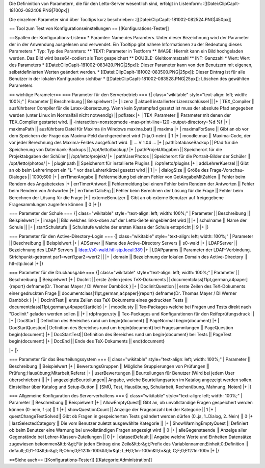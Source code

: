 Die Defininition von Parametern, die für den Letto-Server wesentlich sind, erfolgt in Listenform:
:[[Datei:ClipCapIt-181002-082408.PNG|700px]]

Die einzelnen Parameter sind über Tooltips kurz beschrieben:
:[[Datei:ClipCapIt-181002-082524.PNG|450px]]

== Tool zum Test von Konfigurationseinstellungen ==
[[Konfigurations-Tester]]

==Spalten der Konfigurations-Liste==
* Paramter: Name des Paramters. Unter dieser Bezeichnung wird der Parameter der in der Anwendung ausgelesen und verwendet. Ein Tooltipp gibt nähere Informationen zu der Bedeutung dieses Parameters
* Typ: Typ des Paramters:
** TEXT: Parameter in Textform
** IMAGE: Hiermit kann ein Bild hochgeladen werden. Das Bild wird base64-codiert als Text gespeichert
** DOUBLE: Gleitkommatzahl
** INT: Ganzzahl
* Wert: Wert des Parameters
* [[Datei:ClipCapIt-181002-083420.PNG|25px]]: Dieser Parameter kann von den Benutzern mit eigenen, selbstdefinierten Werten geändert werden.
* [[Datei:ClipCapIt-181002-083500.PNG|25px]]: Dieser Eintrag ist für alle Benutzer in der lokalen Konfiguration sichtbar
* [[Datei:ClipCapIt-181002-083528.PNG|25px]]: Löschen des gewählten Parameters

== wichtige Parameter==
=== Parameter für den Serverbetrieb ===
{| class="wikitable" style="text-align: left; width: 100%;" 
| Parameter || Beschreibung || Beispielwert
|+
| lizenz || aktuell installierter Lizenzschlüssel  || 
|+ 
| TEX_Compiler || ausführbarer Compiler für die Latex-übersetzung. Wenn kein Systempfad gesetzt ist muss der absolute Pfad angegeben werden (unter Linux im Normalfall nicht notwendig) || pdflatex 
|+ 
| TEX_Parameter || Parameter mit denen der TEX_Compiler gestartet wird. || -interaction=nonstopmode -max-print-line=120 -output-directory=%d %f
|+ 
| maximaPath || ausführbare Datei für Maxima (in Windows maxima.bat) || maxima
|+
| maximaForSave || Gibt an ob vor dem Speichern der Frage das Maxima-Feld durchgerechnet wird (1-ja,0-nein) || 1
|+
| moodle.mac || Maxima-Code, der vor jeder Berechnung des Maxima-Feldes ausgeführt wird. || ... V 1.04 ...
|+
| pathDatabaseBackup || Pfad für die Speicherung von Datenbank-Backups || /opt/letto/backup/
|+
| pathProjektAbgaben || Speicherort für die Projektabgaben der Schüler || /opt/letto/projekt/
|+
| pathUserPhotos || Speicherort für die Portrait-Bilder der Schüler || /opt/letto/photos/
|+
| pluginpath || Speicherort für installierte Plugins || /opt/letto/plugins
|+
| addLehrerKuerzel || Gibt an ob beim Lehrerimport ein "L-" vor das Lehrerkürzel gesetzt wird || 1 
|+
| dialogSize || Größe des Frage-Vorschau-Dialoges || 1000;600 
|+
| errTimerAngabe || Fehlermeldung bei einem Fehler von GetAngabeMitZahlen || Fehler beim Rendern des Angabetextes 
|+
| errTimerAntwort || Fehlermeldung bei einem Fehler beim Rendern der Antworten || Fehler beim Rendern von Antworten
|+
| errTimerCalcErg || Fehler beim Berechnen der Lösung für die Frage || Fehler beim Berechnen der Lösung für die Frage
|+
| externeBenutzer || Gibt an ob externe Benutzer auf freigegebene Fragesammlungen zugreifen können || 0
|+
|}

=== Parameter der Schule ===
{| class="wikitable" style="text-align: left; width: 100%;" 
| Parameter || Beschreibung || Beispielwert
|+
| image || Bild welches links-oben auf der Letto-Seite eingeblendet wird || 
|+
| schulname || Name der Schule || 
|+
| startSchulstufe || Schulstufe welche der ersten Klasse der Schule entspricht || 9
|+
|}

=== Parameter für den Active-Directory-Login ===
{| class="wikitable" style="text-align: left; width: 100%;" 
| Parameter || Beschreibung || Beispielwert
|+
| ADServer || Name des Active-Directory Servers || s0-wald
|+
| LDAPServer || Bezeichnung des LDAP Servers || ldap://s0-wald.htl-stp.local:389
|+
| LDAPparams || Parameter der LDAP-Verbindung. Strichpunkt-getrennt par1=wert1;par2=wert2 || 
|+
| domain || Bezeichnung der lokalen Domain des Active-Directory || htl-stp.local
|+
|}

=== Parameter für die Druckausgabe ===
{| class="wikitable" style="text-align: left; width: 100%;" 
| Parameter || Beschreibung || Beispielwert
|+ 
| DocInit || erste Zeilen jedes TeX-Dokuments || \documentclass[11pt,german,a4paper]{report}
\def\name{Dr. Thomas Mayer / DI Werner Damböck }
|+
| DocIinitQuestion || erste Zeilen des TeX-Dokuments einer gedruckten Frage || \documentclass[11pt,german,a4paper]{report}
\def\name{Dr. Thomas Mayer / DI Werner Damböck } 
|+
| DocInitTest || erste Zeilen des TeX-Dokuments eines gedruckten Tests || \documentclass[11pt,german,a4paper]{article}
|+
| moodle.sty || Tex-Packages welche bei Fragen und Tests direkt nach "DocIinit" geladen werden sollen || 
|+
| rdpfragen.sty || Tex-Packages und Konfigurationen für den Reifeprüfungsdruck ||  
|+
| DocStart || Definition des Bereiches rund um begin{document} || \PageNormal \begin{document}
|+
| DocStartQuestion|| Definition des Bereiches rund um begin{document} bei Fragesammlungen || \PageQuestion \begin{document}
|+
| DocStartTest|| Definition des Bereiches rund um begin{document} bei Tests || \PageTest \begin{document}
|+
| DocEnd || Ende des TeX-Dokuments || \end{document}

|+
|}

=== Parameter für das Beurteilungssystem ===
{| class="wikitable" style="text-align: left; width: 100%;" 
| Parameter || Beschreibung || Beispielwert
|+
| BewertungsGruppen || Mögliche Gruppierungen von Prüfungen || Prüfung;Hausübung;Mitarbeit;Referat
|+
| userBewertungen || Beurteilungen für Benutzer (Wird bei jedem User überschrieben) || 
|+
| angezeigteBeurteilungen|| Angabe, welche Beurteilungsarten im Katalog angezeigt werden sollen. Einstellbar über Katalog und Setup-Button || [SMÜ, Test, Hausübung, Schularbeit, Rechenübung, Mahnung, Noten]
|+
|}

=== Allgemeine Konfiguration des Serververhaltens ===
{| class="wikitable" style="text-align: left; width: 100%;" 
| Parameter || Beschreibung || Beispielwert
|+
| AllowEmptyQuest|| Gibt an, ob unvollständige Fragen gespeichert werden können (0-nein, 1-ja) || 1 
|+
| showQuestionCount || Anzeige der Frageanzahl bei der Kategorie || 1
|+
| questChangeTestSolved|| Gibt ob Fragen in gespeicherten Tests geändert werden dürfen (0..ja, 1..Dialog, 2..Nein)  || 0
|+
| lastSelectedCategory || Die vom Benutzer zuletzt ausgewählte Kategorie  || 
|+
| ShowWarningEmptyQuest || Definiert ob beim Benutzer eine Warnung bei unvollständigen Fragen angezeigt wird || 0 
|+ 
| alleGegenstaende || Anzeige aller Gegenstände bei Lehrer-Klassen-Zuteilungen || 0
|+
| datasetDefault || Angabe welche Werte und Einheiten Datensätze zugewiesen bekommen&lt;br&gt;Für jeden Eintrag eine  Zeile&lt;br&gt;Prefix des Variablennamen;Einheit;0;Definition || default;;0;I1-10&lt;br&gt;
R;Ohm;0;E12:1k-100k&lt;br&gt;
L;H;0;1m-100m&lt;br&gt;
C;F;0;E12:1n-100n
|+
|}

==Siehe auch==
[[Konfigurations-Tester]]
[[Kategorie:Administration]]

